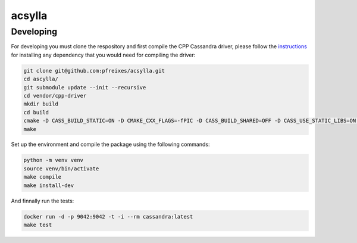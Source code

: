 acsylla
#######


Developing
============

For developing you must clone the respository and first compile the CPP Cassandra driver, please
follow the `instructions <https://docs.datastax.com/en/developer/cpp-driver/2.6/topics/building/>`_
for installing any dependency that you would need for compiling the driver:

.. code-block:: bash

    git clone git@github.com:pfreixes/acsylla.git
    cd ascylla/
    git submodule update --init --recursive
    cd vendor/cpp-driver
    mkdir build
    cd build
    cmake -D CASS_BUILD_STATIC=ON -D CMAKE_CXX_FLAGS=-fPIC -D CASS_BUILD_SHARED=OFF -D CASS_USE_STATIC_LIBS=ON -D CMAKE_C_FLAGS=-fPIC ..
    make

Set up the environment and compile the package using the following commands:

.. code-block:: bash

    python -m venv venv
    source venv/bin/activate
    make compile
    make install-dev

And finnally run the tests:

.. code-block:: bash

    docker run -d -p 9042:9042 -t -i --rm cassandra:latest
    make test
